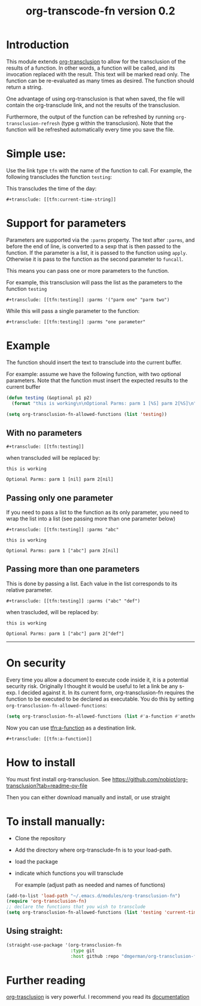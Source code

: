 #+TITLE: org-transcode-fn version 0.2


* Introduction

This module extends [[https://github.com/nobiot/org-transclusion][org-transclusion]] to allow for the transclusion of the results of a function.  In other words, a
function will be called, and its invocation replaced with the result. This text will be marked read only.  The function
can be re-evaluated as many times as desired. The function should return a string.

One advantage of using org-transclusion is that when saved, the file will contain the org-transclude link, and not the
results of the transclusion.

Furthermore, the output of the function can be refreshed by running ~org-transclusion-refresh~ (type g within the
transclusion). Note that the function will be refreshed automatically every time you save the file.

* Simple use:
Use the link type ~tfn~ with the name of the function to call. For example, the following transcludes
the function ~testing~:

This transcludes the time of the day:

#+begin_example
#+transclude: [[tfn:current-time-string]]
#+end_example


* Support for parameters

Parameters are supported via the ~:parms~ property. The text after ~:parms~, and before the end of line, is converted to a
sexp that is then passed to the function. If the parameter is a list, it is passed to the function using ~apply~.
Otherwise it is pass to the function as the second parameter to ~funcall~.

This means you can pass one or more parameters to the function.

For example, this transclusion will pass the list as the parameters to the function ~testing~

#+begin_example
#+transclude: [[tfn:testing]] :parms '("parm one" "parm two")
#+end_example

While this will pass a single parameter to the function:

#+begin_example
#+transclude: [[tfn:testing]] :parms "one parameter"
#+end_example

* Example

The function should insert the text to transclude into the current buffer.

For example: assume we have the following function, with two optional parameters.
Note that the function must insert the expected results to the current buffer

#+begin_src emacs-lisp   :exports both
(defun testing (&optional p1 p2)
  (format "this is working\n\nOptional Parms: parm 1 [%S] parm 2[%S]\n" p1 p2))

(setq org-transclusion-fn-allowed-functions (list 'testing))
#+end_src

** With no parameters

#+begin_example
#+transclude: [[tfn:testing]]
#+end_example

when transcluded will be replaced by:


#+begin_example
this is working

Optional Parms: parm 1 [nil] parm 2[nil]
#+end_example

** Passing only one parameter

If you need to pass a list to the function as its only parameter,
you need to wrap the list into a list (see passing more than one parameter below)

#+begin_example
#+transclude: [[tfn:testing]] :parms "abc"
#+end_example

#+begin_example
this is working

Optional Parms: parm 1 ["abc"] parm 2[nil]
#+end_example


** Passing more than one parameters

This is done by passing a list. Each value in the list corresponds to its relative parameter.

#+begin_example
#+transclude: [[tfn:testing]] :parms ("abc" "def")
#+end_example

when trascluded, will be replaced by:

#+begin_example
this is working

Optional Parms: parm 1 ["abc"] parm 2["def"]
#+end_example
--------------------------------------

* On security

Every time you allow a document to execute code inside it, it is a potential security risk.  Originally I thought it
would be useful to let a link be any s-exp. I decided against it.  In its current form, org-transclusion-fn requires the
function to be executed to be declared as executable.  You do this by setting ~org-transclusion-fn-allowed-functions~:

#+begin_src emacs-lisp   :exports both
(setq org-transclusion-fn-allowed-functions (list #'a-function #'another-function))
#+end_src

Now you can use [[tfn:a-function]] as a destination link.

#+begin_example
#+transclude: [[tfn:a-function]] 
#+end_example

* How to install

You must first install org-transclusion. See https://github.com/nobiot/org-transclusion?tab=readme-ov-file

Then you can either download manually and install, or use straight

* To install manually:

- Clone the repository
- Add the directory where org-transclude-fn is to your load-path. 
- load the package
- indicate which functions you will transclude  

  For example (adjust path as needed and names of functions)

#+begin_src emacs-lisp   :exports both
(add-to-list 'load-path "~/.emacs.d/modules/org-transclusion-fn")
(require 'org-transclusion-fn)
;; declare the functions that you wish to transclude
(setq org-transclusion-fn-allowed-functions (list 'testing 'current-time-string))
#+end_src

** Using straight:

#+begin_src emacs-lisp   :exports both
(straight-use-package '(org-transclusion-fn
                        :type git 
                        :host github :repo "dmgerman/org-transclusion-fn"))
#+end_src



* Further reading

[[https://github.com/nobiot/org-transclusion][org-trasclusion]] is very powerful. I recommend you read its [[https://nobiot.github.io/org-transclusion/][documentation]]




